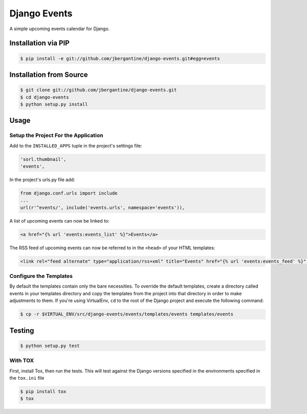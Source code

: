 Django Events
--------------------

A simple upcoming events calendar for Django.

|TravisCI Build Status|

Installation via PIP
====================

.. code:: sh

    $ pip install -e git://github.com/jbergantine/django-events.git#egg=events

Installation from Source
========================

.. code:: sh

    $ git clone git://github.com/jbergantine/django-events.git
    $ cd django-events
    $ python setup.py install

Usage
=====

Setup the Project For the Application
~~~~~~~~~~~~~~~~~~~~~~~~~~~~~~~~~~~~~

Add to the ``INSTALLED_APPS`` tuple in the project's settings file:

.. code:: py

    'sorl.thumbnail',
    'events',

In the project's urls.py file add:

.. code:: py

    from django.conf.urls import include
    ...
    url(r'^events/', include('events.urls', namespace='events')),

A list of upcoming events can now be linked to:

.. code:: html

    <a href="{% url 'events:events_list' %}">Events</a>

The RSS feed of upcoming events can now be referred to in the ``<head>``
of your HTML templates:

.. code:: html

    <link rel="feed alternate" type="application/rss+xml" title="Events" href="{% url 'events:events_feed' %}" />

Configure the Templates
~~~~~~~~~~~~~~~~~~~~~~~

By default the templates contain only the bare necessities. To override
the default templates, create a directory called events in your
templates directory and copy the templates from the project into that
directory in order to make adjustments to them. If you're using
VirtualEnv, ``cd`` to the root of the Django project and execute the
following command:

.. code:: sh

    $ cp -r $VIRTUAL_ENV/src/django-events/events/templates/events templates/events

Testing
=======

.. code:: sh

    $ python setup.py test

With TOX
~~~~~~~~

First, install Tox, then run the tests. This will test against the
Django versions specified in the environments specified in the
``tox.ini`` file

.. code:: sh

    $ pip install tox
    $ tox

.. |TravisCI Build Status| image:: https://travis-ci.org/jbergantine/django-events.svg?branch=develop
   :target: https://travis-ci.org/jbergantine/django-events

